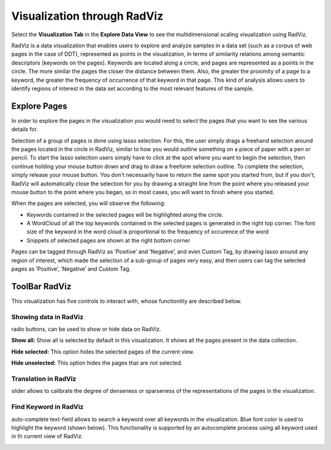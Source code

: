 Visualization through RadViz
----------------------------

Select the **Visualization Tab** in the **Explore Data View** to see the multidimensional scaling visualization using RadViz.

.. image:: figures/visualization_general.png
   :width: 800px
   :align: center
   :height: 400px
   :alt: alternate text

RadViz is a data visualization that enables users to explore and analyze samples in a data set (such as a corpus of web pages in the case of DDT), represented as points in the visualization, in terms of similarity relations among semantic descriptors (keywords on the pages). Keywords are located along a circle, and pages are represented as a points in the circle. The more similar the pages the closer the distance between them. Also, the greater the proximity of a page to a keyword, the greater the frequency of occurrence of that keyword in that page. This kind of analysis allows users to identify regions of interest in the data set according to the most relevant features of the sample.

Explore Pages
*************

In order to explore the pages in the visualization you would need to select the pages that you want to see the various details for.

.. image:: figures/visualization_toolbar_lassoSelect.png
   :width: 400px
   :align: center
   :height: 410px
   :alt: alternate text

Selection of a group of pages is done using lasso selection. For this, the user simply drags a freehand selection around the pages located in the circle in RadViz, similar to how you would outline something on a piece of paper with a pen or pencil. To start the lasso selection users simply have to click at the spot where you want to begin the selection, then continue holding your mouse button down and drag to draw a freeform selection outline. To complete the selection, simply release your mouse button. You don't necessarily have to return the same spot you started from, but if you don't, RadViz will automatically close the selection for you by drawing a straight line from the point where you released your mouse button to the point where you began, so in most cases, you will want to finish where you started.

When the pages are selected, you will observe the following:

- Keywords contained in the selected pages will be highlighted along the circle.
- A WordCloud of all the top keywords contained in the selected pages is generated in the right top corner. The font size of the keyword in the word cloud is proportional to the frequency of occurence of the word
- Snippets of selected pages are shown at the right bottom corner

Pages can be tagged through RadViz as ’Positive’ and ’Negative’, and even Custom Tag, by drawing lasso around any region of interest, which made the selection of a sub-group of pages very easy, and then users can tag the selected pages as ’Positive’, ’Negative’ and Custom Tag.

ToolBar RadViz
**************

.. image::  figures/visualization_toolbar1.png
   :width: 700px
   :align: center
   :height: 80px
   :alt: alternate text

This visualization has five controls to interact with, whose functionlity are described below.

Showing data in RadViz
<<<<<<<<<<<<<<<<<<<<<<

.. |toolbar_select| image:: figures/visualization_toolbar_select.png

|toolbar_select| radio buttons, can be used to show or hide data on RadViz.

**Show all:** Show all is selected by default in this visualization. It shows all the pages present in the data collection.

**Hide selected:** This option hides the selected pages of the current view.

**Hide unselected:** This option hides the pages that are not selected.


Translation in RadViz
<<<<<<<<<<<<<<<<<<<<<<

.. |toolbar_translation| image:: figures/visualization_toolbar_transaltion.png

|toolbar_translation|  slider allows to calibrate the degree of denseness or sparseness of the representations of the pages in the visualization.

Find Keyword in RadViz
<<<<<<<<<<<<<<<<<<<<<<

.. |toolbar_find_keyword| image:: figures/visualization_toolbar_find_keyword.png

|toolbar_find_keyword| auto-complete text-field allows to search a keyword over all keywords in the visualization. Blue font color is used to highlight the keyword (shown below). This functionality is supported by an autocomplete process using all keyword used in th current view of RadViz.

.. image:: figures/visualization_toolbar_find_keyword_result.png
   :width: 400px
   :align: center
   :height: 400px
   :alt: alternate text

	 
